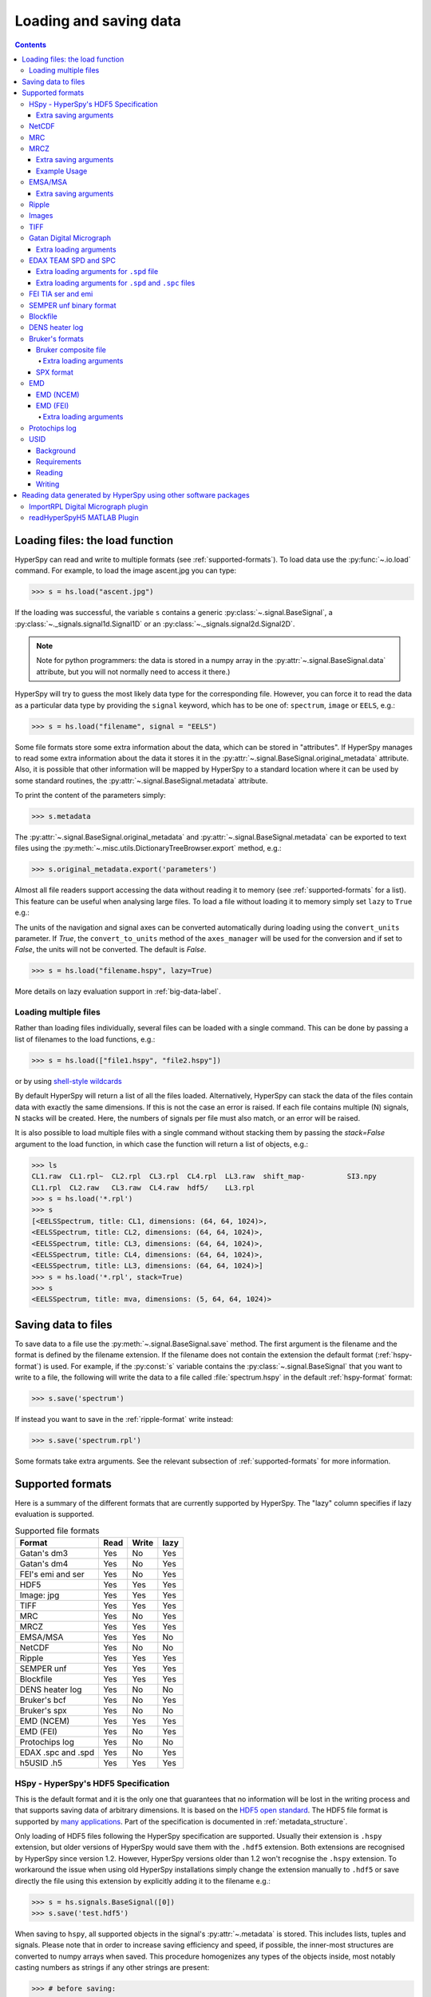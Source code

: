 .. _io:

***********************
Loading and saving data
***********************

.. contents::

.. _loading_files:

Loading files: the load function
================================

HyperSpy can read and write to multiple formats (see :ref:`supported-formats`).
To load data use the :py:func:`~.io.load` command. For example, to load the
image ascent.jpg you can type:

.. code-block:: python

    >>> s = hs.load("ascent.jpg")

If the loading was successful, the variable ``s`` contains a generic
:py:class:`~.signal.BaseSignal`, a :py:class:`~._signals.signal1d.Signal1D` or
an :py:class:`~._signals.signal2d.Signal2D`.

.. NOTE::
    Note for python programmers: the data is stored in a numpy array
    in the :py:attr:`~.signal.BaseSignal.data` attribute, but you will not
    normally need to access it there.)


HyperSpy will try to guess the most likely data type for the corresponding
file. However, you can force it to read the data as a particular data type by
providing the ``signal`` keyword, which has to be one of: ``spectrum``,
``image`` or ``EELS``, e.g.:

.. code-block:: python

    >>> s = hs.load("filename", signal = "EELS")

Some file formats store some extra information about the data, which can be
stored in "attributes". If HyperSpy manages to read some extra information
about the data it stores it in the
:py:attr:`~.signal.BaseSignal.original_metadata` attribute. Also, it is
possible that other information will be mapped by HyperSpy to a standard
location where it can be used by some standard routines, the
:py:attr:`~.signal.BaseSignal.metadata` attribute.

To print the content of the parameters simply:

.. code-block:: python

    >>> s.metadata

The :py:attr:`~.signal.BaseSignal.original_metadata` and
:py:attr:`~.signal.BaseSignal.metadata` can be exported to  text files
using the :py:meth:`~.misc.utils.DictionaryTreeBrowser.export` method, e.g.:

.. code-block:: python

    >>> s.original_metadata.export('parameters')

.. _load_to_memory-label:

.. deprecated:: 1.2
   ``memmap_dir`` and ``load_to_memory`` :py:func:`~.io.load` keyword
   arguments. Use ``lazy`` instead of ``load_to_memory``. ``lazy`` makes
   ``memmap_dir`` unnecessary.

.. versionadd: 1.2
   ``lazy`` keyword argument.

Almost all file readers support accessing the data without reading it to memory
(see :ref:`supported-formats` for a list). This feature can be useful when
analysing large files. To load a file without loading it to memory simply set
``lazy`` to ``True`` e.g.:

The units of the navigation and signal axes can be converted automatically 
during loading using the ``convert_units`` parameter. If `True`, the 
``convert_to_units`` method of the ``axes_manager`` will be used for the conversion 
and if set to `False`, the units will not be converted. The default is `False`.

.. code-block:: python

    >>> s = hs.load("filename.hspy", lazy=True)

More details on lazy evaluation support in :ref:`big-data-label`.

.. load-multiple-label::

Loading multiple files
----------------------

Rather than loading files individually, several files can be loaded with a
single command. This can be done by passing a list of filenames to the load
functions, e.g.:

.. code-block:: python

    >>> s = hs.load(["file1.hspy", "file2.hspy"])

or by using `shell-style wildcards <http://docs.python.org/library/glob.html>`_

.. versionadded:: 1.2.0
   stack multi-signal files

By default HyperSpy will return a list of all the files loaded. Alternatively,
HyperSpy can stack the data of the files contain data with exactly the same
dimensions. If this is not the case an error is raised. If each file contains
multiple (N) signals, N stacks will be created. Here, the numbers of signals
per file must also match, or an error will be raised.

It is also possible to load multiple files with a single command without
stacking them by passing the `stack=False` argument to the load function, in
which case the function will return a list of objects, e.g.:

.. code-block:: python

    >>> ls
    CL1.raw  CL1.rpl~  CL2.rpl  CL3.rpl  CL4.rpl  LL3.raw  shift_map-          SI3.npy
    CL1.rpl  CL2.raw   CL3.raw  CL4.raw  hdf5/    LL3.rpl
    >>> s = hs.load('*.rpl')
    >>> s
    [<EELSSpectrum, title: CL1, dimensions: (64, 64, 1024)>,
    <EELSSpectrum, title: CL2, dimensions: (64, 64, 1024)>,
    <EELSSpectrum, title: CL3, dimensions: (64, 64, 1024)>,
    <EELSSpectrum, title: CL4, dimensions: (64, 64, 1024)>,
    <EELSSpectrum, title: LL3, dimensions: (64, 64, 1024)>]
    >>> s = hs.load('*.rpl', stack=True)
    >>> s
    <EELSSpectrum, title: mva, dimensions: (5, 64, 64, 1024)>


.. _saving_files:

Saving data to files
====================

To save data to a file use the :py:meth:`~.signal.BaseSignal.save` method. The
first argument is the filename and the format is defined by the filename
extension. If the filename does not contain the extension the default format
(:ref:`hspy-format`) is used. For example, if the :py:const:`s` variable
contains the :py:class:`~.signal.BaseSignal` that you want to write to a file,
the following will write the data to a file called :file:`spectrum.hspy` in the
default :ref:`hspy-format` format:

.. code-block:: python

    >>> s.save('spectrum')

If instead you want to save in the :ref:`ripple-format` write instead:

.. code-block:: python

    >>> s.save('spectrum.rpl')

Some formats take extra arguments. See the relevant subsection of
:ref:`supported-formats` for more information.


.. _supported-formats:

Supported formats
=================

Here is a summary of the different formats that are currently supported by
HyperSpy. The "lazy" column specifies if lazy evaluation is supported.


.. table:: Supported file formats

    +--------------------+--------+--------+--------+
    | Format             | Read   | Write  | lazy   |
    +====================+========+========+========+
    | Gatan's dm3        |    Yes |    No  |    Yes |
    +--------------------+--------+--------+--------+
    | Gatan's dm4        |    Yes |    No  |    Yes |
    +--------------------+--------+--------+--------+
    | FEI's emi and ser  |    Yes |    No  |    Yes |
    +--------------------+--------+--------+--------+
    | HDF5               |    Yes |    Yes |    Yes |
    +--------------------+--------+--------+--------+
    | Image: jpg         |    Yes |    Yes |    Yes |
    +--------------------+--------+--------+--------+
    | TIFF               |    Yes |    Yes |    Yes |
    +--------------------+--------+--------+--------+
    | MRC                |    Yes |    No  |    Yes |
    +--------------------+--------+--------+--------+
    | MRCZ               |    Yes |    Yes |    Yes |
    +--------------------+--------+--------+--------+
    | EMSA/MSA           |    Yes |    Yes |    No  |
    +--------------------+--------+--------+--------+
    | NetCDF             |    Yes |    No  |    No  |
    +--------------------+--------+--------+--------+
    | Ripple             |    Yes |    Yes |    Yes |
    +--------------------+--------+--------+--------+
    | SEMPER unf         |    Yes |    Yes |    Yes |
    +--------------------+--------+--------+--------+
    | Blockfile          |    Yes |    Yes |    Yes |
    +--------------------+--------+--------+--------+
    | DENS heater log    |    Yes |    No  |    No  |
    +--------------------+--------+--------+--------+
    | Bruker's bcf       |    Yes |    No  |    Yes |
    +--------------------+--------+--------+--------+
    | Bruker's spx       |    Yes |    No  |    No  |
    +--------------------+--------+--------+--------+
    | EMD (NCEM)         |    Yes |    Yes |    Yes |
    +--------------------+--------+--------+--------+
    | EMD (FEI)          |    Yes |    No  |    Yes |
    +--------------------+--------+--------+--------+
    | Protochips log     |    Yes |    No  |    No  |
    +--------------------+--------+--------+--------+
    | EDAX .spc and .spd |    Yes |    No  |    Yes |
    +--------------------+--------+--------+--------+
    | h5USID .h5         |    Yes |   Yes  |   Yes  |
    +--------------------+--------+--------+--------+

.. _hspy-format:

HSpy - HyperSpy's HDF5 Specification
------------------------------------

This is the default format and it is the only one that guarantees that no
information will be lost in the writing process and that supports saving data
of arbitrary dimensions. It is based on the `HDF5 open standard
<http://www.hdfgroup.org/HDF5/>`_. The HDF5 file format is supported by `many
applications
<http://www.hdfgroup.org/products/hdf5_tools/SWSummarybyName.htm>`_.
Part of the specification is documented in :ref:`metadata_structure`.

.. versionadded:: 1.2
    Enable saving HSpy files with the ``.hspy`` extension. Previously only the
    ``.hdf5`` extension was recognised.

.. versionchanged:: 1.3
    The default extension for the HyperSpy HDF5 specification is now ``.hspy``.
    The option to change the default is no longer present in ``preferences``.

Only loading of HDF5 files following the HyperSpy specification are supported.
Usually their extension is ``.hspy`` extension, but older versions of HyperSpy
would save them with the ``.hdf5`` extension. Both extensions are recognised
by HyperSpy since version 1.2. However, HyperSpy versions older than 1.2
won't recognise the ``.hspy`` extension. To
workaround the issue when using old HyperSpy installations simply change the
extension manually to ``.hdf5`` or
save directly the file using this extension by explicitly adding it to the
filename e.g.:

.. code-block:: python

    >>> s = hs.signals.BaseSignal([0])
    >>> s.save('test.hdf5')


.. versionadded:: 0.8
    Saving list, tuples and signals present in :py:attr:`~.metadata`.

When saving to ``hspy``, all supported objects in the signal's
:py:attr:`~.metadata` is stored. This includes  lists, tuples and signals.
Please note that in order to increase saving efficiency and speed, if possible,
the inner-most structures are converted to numpy arrays when saved. This
procedure homogenizes any types of the objects inside, most notably casting
numbers as strings if any other strings are present:

.. code-block:: python

    >>> # before saving:
    >>> somelist
    [1, 2.0, 'a name']
    >>> # after saving:
    ['1', '2.0', 'a name']

The change of type is done using numpy "safe" rules, so no information is lost,
as numbers are represented to full machine precision.

This feature is particularly useful when using
:py:meth:`~._signals.EDSSEMSpectrum.get_lines_intensity` (see :ref:`get lines
intensity<get_lines_intensity>`):

.. code-block:: python

    >>> s = hs.datasets.example_signals.EDS_SEM_Spectrum()
    >>> s.metadata.Sample.intensities = s.get_lines_intensity()
    >>> s.save('EDS_spectrum.hspy')

    >>> s_new = hs.load('EDS_spectrum.hspy')
    >>> s_new.metadata.Sample.intensities
    [<BaseSignal, title: X-ray line intensity of EDS SEM Signal1D: Al_Ka at 1.49 keV, dimensions: (|)>,
     <BaseSignal, title: X-ray line intensity of EDS SEM Signal1D: C_Ka at 0.28 keV, dimensions: (|)>,
     <BaseSignal, title: X-ray line intensity of EDS SEM Signal1D: Cu_La at 0.93 keV, dimensions: (|)>,
     <BaseSignal, title: X-ray line intensity of EDS SEM Signal1D: Mn_La at 0.63 keV, dimensions: (|)>,
     <BaseSignal, title: X-ray line intensity of EDS SEM Signal1D: Zr_La at 2.04 keV, dimensions: (|)>]

.. versionadded:: 1.3.1
    ``chunks`` keyword argument

By default, the data is saved in chunks that are optimised to contain at least one full signal. It is
possible to customise the chunk shape using the ``chunks`` keyword. For example, to save the data with
``(20, 20, 256)`` chunks instead of the default ``(7, 7, 2048)`` chunks for this signal:

.. code-block:: python
    >>> s = hs.signals.Signal1D(np.random.random((100, 100, 2048)))
    >>> s.save("test_chunks", chunks=(20, 20, 256), overwrite=True)

Note that currently it is not possible to pass different customised chunk shapes to all signals and
arrays contained in a signal and its metadata. Therefore, the value of ``chunks`` provided on saving 
will be applied to all arrays contained in the signal.

By passing ``True`` to ``chunks`` the chunk shape is guessed using ``h5py``'s ``guess_chunks`` function
what, for large signal spaces usually leads to smaller chunks as ``guess_chunks`` does not impose the
constrain of storing at least one signal per chunks. For example, for the signal in the example above
passing ``chunks=True`` results in ``(7, 7, 256)`` chunks.

Extra saving arguments
^^^^^^^^^^^^^^^^^^^^^^^
- `compression` : One of None, 'gzip', 'szip', 'lzf' (default is 'gzip').


.. _netcdf-format:

NetCDF
------

This was the default format in HyperSpy's predecessor, EELSLab, but it has been
superseded by :ref:`HDF5` in HyperSpy. We provide only reading capabilities
but we do not support writing to this format.

Note that only NetCDF files written by EELSLab are supported.

To use this format a python netcdf interface must be installed manually because
it is not installed by default when using the automatic installers.


.. _mrc-format:

MRC
---

This is a format widely used for tomographic data. Our implementation is based
on `this specification
<http://ami.scripps.edu/software/mrctools/mrc_specification.php>`_. We also
partly support FEI's custom header. We do not provide writing features for this
format, but, as it is an open format, we may implement this feature in the
future on demand.

For mrc files ``load`` takes the ``mmap_mode`` keyword argument enabling
loading the file using a different mode (default is copy-on-write) . However,
note that lazy loading does not support in-place writing (i.e lazy loading and
the "r+" mode are incompatible).

.. _mrcz-format:

MRCZ
----

MRCZ is an extension of the CCP-EM MRC2014 file format. `CCP-EM MRC2014
<http://www.ccpem.ac.uk/mrc_format/mrc2014.php>`_ file format.  It uses the
`blosc` meta-compression library to bitshuffle and compress files in a blocked,
multi-threaded environment. The supported data types are:

[`float32`,`int8`,`uint16`,`int16`,`complex64`]

It supports arbitrary meta-data, which is serialized into JSON.

MRCZ also supports asychronous reads and writes.

Repository: https://github.com/em-MRCZ
PyPI:       https://pypi.python.org/pypi/mrcz
Citation:   Submitted.
Preprint:   http://www.biorxiv.org/content/early/2017/03/13/116533

Support for this format is not enabled by default. In order to enable it
install the `mrcz` and optionally the `blosc` Python packages.

Extra saving arguments
^^^^^^^^^^^^^^^^^^^^^^

`do_async`:   currently supported within Hyperspy for writing only, this will save
              the file in a background thread and return immediately. Defaults
              to `False`.
.. Warning::

    There is no method currently implemented within Hyperspy to tell if an
    asychronous write has finished.

`compressor`: The compression codec, one of [`None`,`'zlib`',`'zstd'`, `'lz4'`].
              Defaults to `None`.
`clevel`:     The compression level, an `int` from 1 to 9. Defaults to 1.
`n_threads`:  The number of threads to use for `blosc` compression. Defaults to
              the maximum number of virtual cores (including Intel Hyperthreading)
              on your system, which is recommended for best performance. If \
              `do_asyc = True` you may wish to leave one thread free for the
              Python GIL.

The recommended compression codec is 'zstd' (zStandard) with `clevel=1` for
general use. If speed is critical, use 'lz4' (LZ4) with `clevel=9`. Integer data
compresses more redably than floating-point data, and in general the histogram
of values in the data reflects how compressible it is.

To save files that are compatible with other programs that can use MRC such as
GMS, IMOD, Relion, MotionCorr, etc. save with `compressor=None`, extension `.mrc`.
JSON metadata will not be recognized by other MRC-supporting software but should
not cause crashes.

Example Usage
^^^^^^^^^^^^^

.. code-block:: python

    >>> s.save('file.mrcz', do_async=True, compressor='zstd', clevel=1)

    >>> new_signal = hs.load('file.mrcz')


.. _msa-format:

EMSA/MSA
--------

This `open standard format
<http://www.amc.anl.gov/ANLSoftwareLibrary/02-MMSLib/XEDS/EMMFF/EMMFF.IBM/Emmff.Total>`_
is widely used to exchange single spectrum data, but it does not support
multidimensional data. It can be used to exchange single spectra with Gatan's
Digital Micrograph.

.. WARNING::
    If several spectra are loaded and stacked (``hs.load('pattern', stack_signals=True``)
    the calibration read from the first spectrum and applied to all other spectra.

Extra saving arguments
^^^^^^^^^^^^^^^^^^^^^^^

For the MSA format the ``format`` argument is used to specify whether the
energy axis should also be saved with the data.  The default, 'Y' omits the
energy axis in the file.  The alternative, 'XY', saves a second column with the
calibrated energy data. It  is possible to personalise the separator with the
`separator` keyword.

.. Warning::

    However, if a different separator is chosen the resulting file will not
    comply with the MSA/EMSA standard and HyperSpy and other software may not
    be able to read it.

The default encoding is `latin-1`. It is possible to set a different encoding
using the `encoding` argument, e.g.:

.. code-block:: python

    >>> s.save('file.msa', encoding = 'utf8')



.. _ripple-format:

Ripple
------

This `open standard format
<http://www.nist.gov/lispix/doc/image-file-formats/raw-file-format.htm>`_ is
widely used to exchange multidimensional data. However, it only supports data of
up to three dimensions. It can be used to exchange data with Bruker and `Lispix
<http://www.nist.gov/lispix/>`_. Used in combination with the :ref:`import-rpl`
it is very useful for exporting data to Gatan's Digital Micrograph.

The default encoding is latin-1. It is possible to set a different encoding
using the encoding argument, e.g.:

.. code-block:: python

    >>> s.save('file.rpl', encoding = 'utf8')


For mrc files ``load`` takes the ``mmap_mode`` keyword argument enabling
loading the file using a different mode (default is copy-on-write) . However,
note that lazy loading does not support in-place writing (i.e lazy loading and
the "r+" mode are incompatible).

.. _image-format:

Images
------

HyperSpy is able to read and write data too all the image formats supported by
`the Python Image Library <http://www.pythonware.com/products/pil/>`_ (PIL).
This includes png, pdf, gif etc.

It is important to note that these image formats only support 8-bit files, and
therefore have an insufficient dynamic range for most scientific applications.
It is therefore highly discouraged to use any general image format (with the
exception of :ref:`tiff-format` which uses another library) to store data for
analysis purposes.

.. _tiff-format:

TIFF
----

HyperSpy can read and write 2D and 3D TIFF files using using
Christoph Gohlke's tifffile library. In particular it supports reading and
writing of TIFF, BigTIFF, OME-TIFF, STK, LSM, NIH, and FluoView files. Most of
these are uncompressed or losslessly compressed 2**(0 to 6) bit integer,16, 32
and 64-bit float, grayscale and RGB(A) images, which are commonly used in
bio-scientific imaging. See `the library webpage
<http://www.lfd.uci.edu/~gohlke/code/tifffile.py.html>`_ for more details.

.. versionadded: 1.0
   Add support for writing/reading scale and unit to tif files to be read with
   ImageJ or DigitalMicrograph

Currently HyperSpy has limited support for reading and saving the TIFF tags.
However, the way that HyperSpy reads and saves the scale and the units of tiff
files is compatible with ImageJ/Fiji and Gatan Digital Micrograph software.
HyperSpy can also import the scale and the units from tiff files saved using
FEI and Zeiss SEM software.

.. code-block:: python

    >>> # Force read image resolution using the x_resolution, y_resolution and
    >>> # the resolution_unit of the tiff tags. Be aware, that most of the
    >>> # software doesn't (properly) use these tags when saving tiff files.
    >>> s = hs.load('file.tif', force_read_resolution=True)

HyperSpy can also read and save custom tags through Christoph Gohlke's tifffile
library. See `the library webpage
<http://www.lfd.uci.edu/~gohlke/code/tifffile.py.html>`_ for more details.

.. code-block:: python

    >>> # Saving the string 'Random metadata' in a custom tag (ID 65000)
    >>> extratag = [(65000, 's', 1, "Random metadata", False)]
    >>> s.save('file.tif', extratags=extratag)

    >>> # Saving the string 'Random metadata' from a custom tag (ID 65000)
    >>> s2 = hs.load('file.tif')
    >>> s2.original_metadata['Number_65000']
    b'Random metadata'

.. _dm3-format:

Gatan Digital Micrograph
------------------------

HyperSpy can read both dm3 and dm4 files but the reading features are not
complete (and probably they will be unless Gatan releases the specifications of
the format). That said, we understand that this is an important feature and if
loading a particular Digital Micrograph file fails for you, please report it as
an issue in the `issues tracker <github.com/hyperspy/hyperspy/issues>`_ to make
us aware of the problem.

Extra loading arguments
^^^^^^^^^^^^^^^^^^^^^^^

optimize: bool, default is True. During loading, the data is replaced by its
:ref:`optimized copy <signal.transpose_optimize>` to speed up operations,
e. g. iteration over navigation axes. The cost of this speed improvement is to
double the memory requirement during data loading.

.. _edax-format:

EDAX TEAM SPD and SPC
---------------------

HyperSpy can read both ``.spd`` (spectrum image) and ``.spc`` (single spectra)
files from the EDAX TEAM software.
If reading an ``.spd`` file, the calibration of the
spectrum image is loaded from the corresponding ``.ipr`` and ``.spc`` files
stored in the same directory, or from specific files indicated by the user.
If these calibration files are not available, the data from the ``.spd``
file will still be loaded, but with no spatial or energy calibration.
If elemental information has been defined in the spectrum image, those
elements will automatically be added to the signal loaded by HyperSpy.

Currently, loading an EDAX TEAM spectrum or spectrum image will load an
``EDSSEMSpectrum`` Signal. If support for TEM EDS data is needed, please
open an issue in the `issues tracker <github.com/hyperspy/hyperspy/issues>`_ to
alert the developers of the need.

For further reference, file specifications for the formats are
available publicly available from EDAX and are on Github
(`.spc <https://github.com/hyperspy/hyperspy/files/29506/SPECTRUM-V70.pdf>`_,
`.spd <https://github.com/hyperspy/hyperspy/files/29505/
SpcMap-spd.file.format.pdf>`_, and
`.ipr <https://github.com/hyperspy/hyperspy/files/29507/ImageIPR.pdf>`_).

Extra loading arguments for ``.spd`` file
^^^^^^^^^^^^^^^^^^^^^^^^^^^^^^^^^^^^^^^^^

- `spc_fname` : {None, str}, name of file from which to read the spectral calibration. If data was exported fully from EDAX TEAM software, an .spc file with the same name as the .spd should be present. If `None`, the default filename will be searched for. Otherwise, the name of the ``.spc`` file to use for calibration can be explicitly given as a string.
- `ipr_fname` : {None, str}, name of file from which to read the spatial calibration. If data was exported fully from EDAX TEAM software, an ``.ipr`` file with the same name as the ``.spd`` (plus a "_Img" suffix) should be present.  If `None`, the default filename will be searched for. Otherwise, the name of the ``.ipr`` file to use for spatial calibration can be explicitly given as a string.
- **kwargs: remaining arguments are passed to the Numpy ``memmap`` function.

Extra loading arguments for ``.spd`` and ``.spc`` files
^^^^^^^^^^^^^^^^^^^^^^^^^^^^^^^^^^^^^^^^^^^^^^^^^^^^^^^ 

- `load_all_spc` : bool, switch to control if all of the ``.spc`` header is read, or just the important parts for import into HyperSpy.


.. _fei-format:

FEI TIA ser and emi
-------------------

HyperSpy can read ``ser`` and ``emi`` files but the reading features are not
complete (and probably they will be unless FEI releases the specifications of
the format). That said we know that this is an important feature and if loading
a particular ser or emi file fails for you, please report it as an issue in the
`issues tracker <github.com/hyperspy/hyperspy/issues>`_ to make us aware of the
problem.

HyperSpy (unlike TIA) can read data directly from the ``.ser`` files. However,
by doing so, the information that is stored in the emi file is lost.
Therefore strongly recommend to load using the ``.emi`` file instead.

When reading an ``.emi`` file if there are several ``.ser`` files associated
with it, all of them will be read and returned as a list.

.. _unf-format:

SEMPER unf binary format
------------------------

SEMPER is a fully portable system of programs for image processing, particularly
suitable for applications in electron microscopy developed by Owen Saxton (see
DOI: 10.1016/S0304-3991(79)80044-3 for more information).The unf format is a
binary format with an extensive header for up to 3 dimensional data.
HyperSpy can read and write unf-files and will try to convert the data into a
fitting BaseSignal subclass, based on the information stored in the label.
Currently version 7 of the format should be fully supported.

.. _blockfile-format:

Blockfile
---------

HyperSpy can read and write the blockfile format from NanoMegas ASTAR software.
It is used to store a series of diffraction patterns from scanning precession
electron diffraction (SPED) measurements, with a limited set of metadata. The
header of the blockfile contains information about centering and distortions
of the diffraction patterns, but is not applied to the signal during reading.
Blockfiles only support data values of type
`np.uint8 <http://docs.scipy.org/doc/numpy/user/basics.types.html>`_ (integers
in range 0-255).

.. warning::

   While Blockfiles are supported, it is a proprietary format, and future
   versions of the format might therefore not be readable. Complete
   interoperability with the official software can neither be guaranteed.

Blockfiles are by default loaded in a "copy-on-write" manner using
`numpy.memmap
<http://docs.scipy.org/doc/numpy/reference/generated/numpy.memmap.html>`_ .
For blockfiles ``load`` takes the ``mmap_mode`` keyword argument enabling
loading the file using a different mode. However, note that lazy loading
does not support in-place writing (i.e lazy loading and the "r+" mode
are incompatible).

.. _dens-format:

DENS heater log
---------------

HyperSpy can read heater log format for DENS solution's heating holder. The
format stores all the captured data for each timestamp, together with a small
header in a plain-text format. The reader extracts the measured temperature
along the time axis, as well as the date and calibration constants stored in
the header.

Bruker's formats
----------------
Bruker's Esprit(TM) software and hardware allows to acquire and save the data
in different kind of formats. Hyperspy can read two main basic formats: bcf
and spx.

.. _bcf-format:

Bruker composite file
^^^^^^^^^^^^^^^^^^^^^

HyperSpy can read "hypermaps" saved with Bruker's Esprit v1.x or v2.x in bcf
hybrid (virtual file system/container with xml and binary data, optionally
compressed) format. Most bcf import functionality is implemented. Both
high-resolution 16-bit SEM images and hyperspectral EDX data can be retrieved
simultaneously.

BCF can look as all inclusive format, however it does not save some key EDX
parameters: any of dead/live/real times, FWHM at Mn_Ka line. However, real time
for whole map is calculated from pixelAverage, lineAverage, pixelTime,
lineCounter and map height parameters.

Note that Bruker Esprit uses a similar format for EBSD data, but it is not
currently supported by HyperSpy.

Extra loading arguments
+++++++++++++++++++++++

- `select_type` : one of (None, 'spectrum', 'image'). If specified, only the corresponding type of data, either spectrum or image, is returned. By default (None), all data are loaded.
- `index` : one of (None, int, "all"). Allow to select the index of the dataset in the bcf file, which can contains several datasets. Default None value result in loading the first dataset. When set to 'all', all available datasets will be loaded and returned as separate signals.
- `downsample` : the downsample ratio of hyperspectral array (height and width only), can be integer >=1, where '1' results in no downsampling (default 1). The underlying method of downsampling is unchangeable: sum. Differently than block_reduce from skimage.measure it is memory efficient (does not creates intermediate arrays, works inplace).
- `cutoff_at_kV` : if set (can be int or float >= 0) can be used either to crop or enlarge energy (or channels) range at max values (default None).

Example of loading reduced (downsampled, and with energy range cropped)
"spectrum only" data from bcf (original shape: 80keV EDS range (4096 channels),
100x75 pixels):

.. code-block:: python

    >>> hs.load("sample80kv.bcf", select_type='spectrum', downsample=2, cutoff_at_kV=10)
    <EDSSEMSpectrum, title: EDX, dimensions: (50, 38|595)>

load the same file without extra arguments:

.. code-block:: python

    >>> hs.load("sample80kv.bcf")
    [<Signal2D, title: BSE, dimensions: (|100, 75)>,
    <Signal2D, title: SE, dimensions: (|100, 75)>,
    <EDSSEMSpectrum, title: EDX, dimensions: (100, 75|1095)>]

The loaded array energy dimension can by forced to be larger than the data
recorded by setting the 'cutoff_at_kV' kwarg to higher value:

.. code-block:: python

    >>> hs.load("sample80kv.bcf", cutoff_at_kV=80)
    [<Signal2D, title: BSE, dimensions: (|100, 75)>,
    <Signal2D, title: SE, dimensions: (|100, 75)>,
    <EDSSEMSpectrum, title: EDX, dimensions: (100, 75|4096)>]

Note that setting downsample to >1 currently locks out using SEM imagery
as navigator in the plotting.

.. _spx-format:

SPX format
^^^^^^^^^^

Hyperspy can read Bruker's spx format (single spectra format based on XML).
The format contains extensive list of details and parameters of EDS analyses
which are mapped in hyperspy to metadata and original_metadata dictionaries.

.. _emd-format:

EMD
---

EMD stands for “Electron Microscopy Dataset.” It is a subset of the open source
HDF5 wrapper format. N-dimensional data arrays of any standard type can be
stored in an HDF5 file, as well as tags and other metadata.

EMD (NCEM)
^^^^^^^^^^

This EMD format was developed by Colin Ophus at the National Center for
Electron Microscopy (NCEM). See http://emdatasets.com/ for more information.

For files containing several datasets, the `dataset_name` argument can be
used to select a specific one:

.. code-block:: python

    >>> s = hs.load("adatafile.emd", dataset_name="/experimental/science_data_1")


Or several by using a list:

.. code-block:: python

    >>> s = hs.load("adatafile.emd",
    ...             dataset_name=[
    ...                 "/experimental/science_data_1",
    ...                 "/experimental/science_data_1"])


asdf

.. _emd_fei-format:

EMD (FEI)
^^^^^^^^^

This is a non-compliant variant of the standard EMD format developed by FEI.
HyperSpy supports importing images, EDS spectrum and EDS
spectrum streams (spectrum images stored in a sparse format). For spectrum
streams, there are several loading options (described below) to control the frames
and detectors to load and if to sum them on loading.  The default is
to import the sum over all frames and over all detectors in order to decrease
the data size in memory.

Note that pruned FEI EMD files only contain the spectrum image in a proprietary
format that HyperSpy cannot read. Therefore,
don't prune FEI EMD files in you intend to read them with HyperSpy.
Note also that loading a spectrum image can be slow if `numba
<http://numba.pydata.org/>`_ is not installed.

.. code-block:: python

    >>> hs.load("sample.emd")
    [<Signal2D, title: HAADF, dimensions: (|179, 161)>,
    <EDSSEMSpectrum, title: EDS, dimensions: (179, 161|4096)>]


.. note::

    To enable lazy loading of EDX spectrum images in this format it may be
    necessary to install `sparse <http://sparse.pydata.org/en/latest/>`_. See
    See also :ref:`install-with-python-installers`. Note also that currently
    only lazy uncompression rather than lazy loading is implemented. This
    means that it is not currently possible to read EDX SI FEI EMD files with
    size bigger than the available memory.



.. warning::

   This format is still not stable and files generated with the most recent
   version of Velox may not be supported. If you experience issues loading
   a file, please report it  to the HyperSpy developers so that they can
   add support for newer versions of the format.

.. _Extra-loading-arguments-fei-emd:

Extra loading arguments
+++++++++++++++++++++++

- `select_type` : one of {None, 'image', 'single_spectrum', 'spectrum_image'} (default is None).
- `first_frame` : integer (default is 0).
- `last_frame` : integer (default is None)
- `sum_frames` : boolean (default is True)
- `sum_EDS_detectors` : boolean (default is True)
- `rebin_energy` : integer (default is 1)
- `SI_dtype` : numpy dtype (default is None)
- `load_SI_image_stack` : boolean (default is False)

The ``select_type`` parameter specifies the type of data to load: if `image` is selected,
only images (including EDS maps) are loaded, if `single_spectrum` is selected, only
single spectra are loaded and if `spectrum_image` is selected, only the spectrum
image will be loaded. The ``first_frame`` and ``last_frame`` parameters can be used
to select the frame range of the EDS spectrum image to load. To load each individual
EDS frame, use ``sum_frames=False`` and the EDS spectrum image will be loaded
with an an extra navigation dimension corresponding to the frame index
(time axis). Use the ``sum_EDS_detectors=True`` parameter to load the signal of
each individual EDS detector. In such a case, a corresponding number of distinct
EDS signal is returned. The default is ``sum_EDS_detectors=True``, which loads the
EDS signal as a sum over the signals from each EDS detectors.  The ``rebin_energy``
and ``SI_dtype`` parameters are particularly useful in combination with
``sum_frames=False`` to reduce the data size when one want to read the
individual frames of the spectrum image. If ``SI_dtype=None`` (default), the dtype
of the data in the emd file is used. The ``load_SI_image_stack`` parameter allows
loading the stack of STEM images acquired simultaneously as the EDS spectrum image.
This can be useful to monitor any specimen changes during the acquisition or to
correct the spatial drift in the spectrum image by using the STEM images.

.. code-block:: python

    >>> hs.load("sample.emd", sum_EDS_detectors=False)
    [<Signal2D, title: HAADF, dimensions: (|179, 161)>,
    <EDSSEMSpectrum, title: EDS - SuperXG21, dimensions: (179, 161|4096)>,
    <EDSSEMSpectrum, title: EDS - SuperXG22, dimensions: (179, 161|4096)>,
    <EDSSEMSpectrum, title: EDS - SuperXG23, dimensions: (179, 161|4096)>,
    <EDSSEMSpectrum, title: EDS - SuperXG24, dimensions: (179, 161|4096)>]

    >>> hs.load("sample.emd", sum_frames=False, load_SI_image_stack=True, SI_dtype=np.int8, rebin_energy=4)
    [<Signal2D, title: HAADF, dimensions: (50|179, 161)>,
    <EDSSEMSpectrum, title: EDS, dimensions: (50, 179, 161|1024)>]



.. _protochips-format:

Protochips log
--------------

HyperSpy can read heater, biasing and gas cell log files for Protochips holder.
The format stores all the captured data together with a small header in a csv
file. The reader extracts the measured quantity (e. g. temperature, pressure,
current, voltage) along the time axis, as well as the notes saved during the
experiment. The reader returns a list of signal with each signal corresponding
to a quantity. Since there is a small fluctuation in the step of the time axis,
the reader assumes that the step is constant and takes its mean, which is a
good approximation. Further release of HyperSpy will read the time axis more
precisely by supporting non-linear axis.


. _usid-format:

USID
----

Background
^^^^^^^^^^
`Universal Spectroscopy and Imaging Data <https://pycroscopy.github.io/USID/about.html>`_
(USID) is an open, community-driven, self-describing, and standardized schema for
representing imaging and spectroscopy data of any size, dimensionality, precision,
instrument of origin, or modality. USID data is typically stored in
Hierarchical Data Format Files (HDF5) and the combination of USID within HDF5 files is
referred to as h5USID.

`pyUSID <https://pycroscopy.github.io/pyUSID/about.html>`_
provides a convenient interface to I/O operations on such h5USID files. USID (via pyUSID)
forms the foundation for other materials microscopy scientific python package called
`pycroscopy <https://pycroscopy.github.io/pycroscopy/about.html>`_.

If you have any questions regarding this module, please consider
`contacting <https://pycroscopy.github.io/pyUSID/contact.html>`_  the developers of pyUSID

Requirements
^^^^^^^^^^^^
1. Reading and writing h5USID files require the
   `installation of pyUSID <https://pycroscopy.github.io/pyUSID/install.html>`_.
2. Files must use the ``.h5`` file extension in order to use this io plugin.
   Using the ``.hdf5`` extension will default to HyperSpy's own plugin

Reading
^^^^^^^
h5USID files can contain multiple USID datasets within the same file.
HyperSpy supports reading in one or more USID datasets

Reading the sole dataset within a h5USID file:

.. code-block:: python

    >>> hs.load("sample.h5")
    <Signal2D, title: HAADF, dimensions: (|128, 128)>

If multiple datasets are present within the h5USID file and you try the same command again,
a warning will hint at using a keyword argument. The reader will read in the first USID dataset
it finds:

.. code-block:: python

    >>> hs.load("sample.h5")
    UserWarning: <HDF5 file "sample.h5" (mode r)> contains multiple USID Main datasets.
    /Measurement_000/Channel_000/Raw_Data
    has been selected as the desired dataset.If this is not the desired dataset, please supply the path
    to the dataset via the "dset_path" keyword argument.
    To read all USID datasets, use "dset_path=None"
    <Signal2D, title: HAADF, dimensions: (|128, 128)>

We can load a specific dataset using the ``dset_path`` keyword argument. setting it to the
absolute path of the desired dataset will cause the single dataset to be loaded. Setting
it to ``None`` will extract all available USID datasets in the h5USID file

.. code-block:: python

    >>> # Loading a specific dataset
    >>> hs.load("sample.h5", dset_path='/Measurement_004/Channel_003')
    <Signal2D, title: HAADF, dimensions: (|128, 128)>
    >>> # Loading all available datasets:
    >>> hs.load("sample.h5", dset_path=None)
    [<Signal2D, title: HAADF, dimensions: (|128, 128)>,
    <Signal1D, title: EELS, dimensions: (|64, 64, 1024)>]

h5USID files support the storage of HDF5 dataset with
`compound data types <https://pycroscopy.github.io/USID/usid_model.html#compound-datasets>`_.
As an (*oversimplified*) example, one could store a color image using a compound data type that allows
each color channel to be accessed by name rather than an index.
Naturally, reading in such a compound dataset into HyperSpy will result in a separate
signal for each named component in the dataset:

.. code-block:: python

    >>> hs.load("file_with_a_compound_dataset.h5")
    [<Signal2D, title: red, dimensions: (|128, 128)>,
    Signal2D, title: blue, dimensions: (|128, 128)>,
    Signal2D, title: green, dimensions: (|128, 128)>]

h5USID files also support parameters or dimensions that have been varied non-linearly.
This capability is important in several spectroscopy techniques where the bias is varied as a
`bi-polar triangular waveform <https://pycroscopy.github.io/pyUSID/auto_examples/beginner/plot_usi_dataset.html#values-for-each-dimension>`_
rather than linearly from the minimum value to the maximum value.
Since HyperSpy Signals expect linear variation of parameters / axes, such non-linear information
would be lost in the axes manager. The USID plugin will default to a warning
when it encounters a parameter that has been varied non-linearly:

.. code-block:: python

    >>> hs.load("sample.h5")
    UserWarning: Ignoring non-linearity of dimension: Bias
    <BaseSignal, title: , dimensions: (|7, 3, 5, 2)>

Obviously, the
In order to prevent accidental misinterpretation of information downstream, the keyword argument
``ignore_non_linear_dims`` can be set to ``False`` which will result in a ``ValueError`` instead.

.. code-block:: python

    >>> hs.load("sample.h5")
    ValueError: Cannot load provided dataset. Parameter: Bias was varied non-linearly.
    Supply keyword argument "ignore_non_linear_dims=True" to ignore this error

Writing
^^^^^^^
Signals can be written to new h5USID files using the standard ``.save()`` function.
Setting the ``overwrite`` keyword argument to ``True`` will append to the specified
HDF5 file. All other keyword arguments will be passed to
`pyUSID.hdf_utils.write_main_dataset() <https://pycroscopy.github.io/pyUSID/_autosummary/_autosummary/pyUSID.io.hdf_utils.html#pyUSID.io.hdf_utils.write_main_dataset>`_

.. code-block:: python

    >>> sig.save("USID.h5")

Note that the model and other secondary data artifacts linked to the signal are not
written to the file but these can be implemented at a later stage.


Reading data generated by HyperSpy using other software packages
================================================================

The following scripts may help reading data generated by HyperSpy using
other software packages.

.. _import-rpl:

ImportRPL Digital Micrograph plugin
-----------------------------------


This Digital Micrograph plugin is designed to import Ripple files into Digital Micrograph.
It is used to ease data transit between DigitalMicrograph and HyperSpy without losing
the calibration using the extra keywords that HyperSpy adds to the standard format.

When executed it will ask for 2 files:

#. The riple file with the data  format and calibrations
#. The data itself in raw format.

If a file with the same name and path as the riple file exits
with raw or bin extension it is opened directly without prompting

ImportRPL was written by Luiz Fernando Zagonel.


`Download ImportRPL <https://github.com/downloads/hyperspy/ImportRPL/ImportRPL.s>`_

.. _hyperspy-matlab:

readHyperSpyH5 MATLAB Plugin
----------------------------

This MATLAB script is designed to import HyperSpy's saved HDF5 files (``.hspy`` extension).
Like the Digital Micrograph script above, it is used to easily transfer data
from HyperSpy to MATLAB, while retaining spatial calibration information.

Download ``readHyperSpyH5`` from its `Github repository <https://github.com/jat255/readHyperSpyH5>`_.
